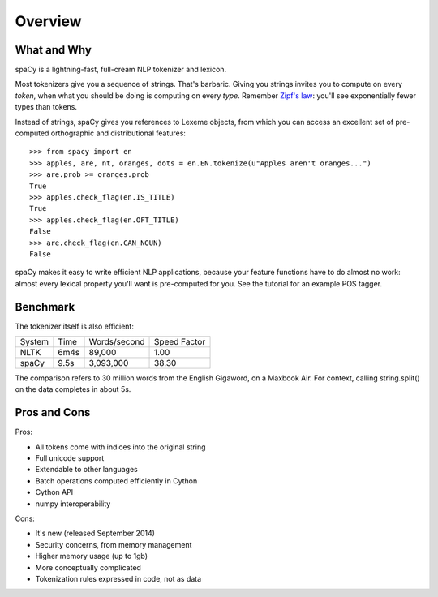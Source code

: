 Overview
========

What and Why
------------

spaCy is a lightning-fast, full-cream NLP tokenizer and lexicon.

Most tokenizers give you a sequence of strings.  That's barbaric.
Giving you strings invites you to compute on every *token*, when what
you should be doing is computing on every *type*.  Remember
`Zipf's law <http://en.wikipedia.org/wiki/Zipf's_law>`_: you'll
see exponentially fewer types than tokens.

Instead of strings, spaCy gives you references to Lexeme objects, from which you
can access an excellent set of pre-computed orthographic and distributional features:

::

    >>> from spacy import en
    >>> apples, are, nt, oranges, dots = en.EN.tokenize(u"Apples aren't oranges...")
    >>> are.prob >= oranges.prob
    True
    >>> apples.check_flag(en.IS_TITLE)
    True
    >>> apples.check_flag(en.OFT_TITLE)
    False
    >>> are.check_flag(en.CAN_NOUN)
    False

spaCy makes it easy to write efficient NLP applications, because your feature
functions have to do almost no work: almost every lexical property you'll want
is pre-computed for you.  See the tutorial for an example POS tagger.

Benchmark
---------

The tokenizer itself is also efficient:

+--------+-------+--------------+--------------+
| System | Time	 | Words/second | Speed Factor |
+--------+-------+--------------+--------------+
| NLTK	 | 6m4s  | 89,000       | 1.00         |
+--------+-------+--------------+--------------+
| spaCy	 | 9.5s	 | 3,093,000	| 38.30        |
+--------+-------+--------------+--------------+

The comparison refers to 30 million words from the English Gigaword, on
a Maxbook Air.  For context, calling string.split() on the data completes in
about 5s.

Pros and Cons
-------------

Pros:

- All tokens come with indices into the original string
- Full unicode support
- Extendable to other languages
- Batch operations computed efficiently in Cython
- Cython API
- numpy interoperability

Cons:

- It's new (released September 2014)
- Security concerns, from memory management
- Higher memory usage (up to 1gb)
- More conceptually complicated
- Tokenization rules expressed in code, not as data
